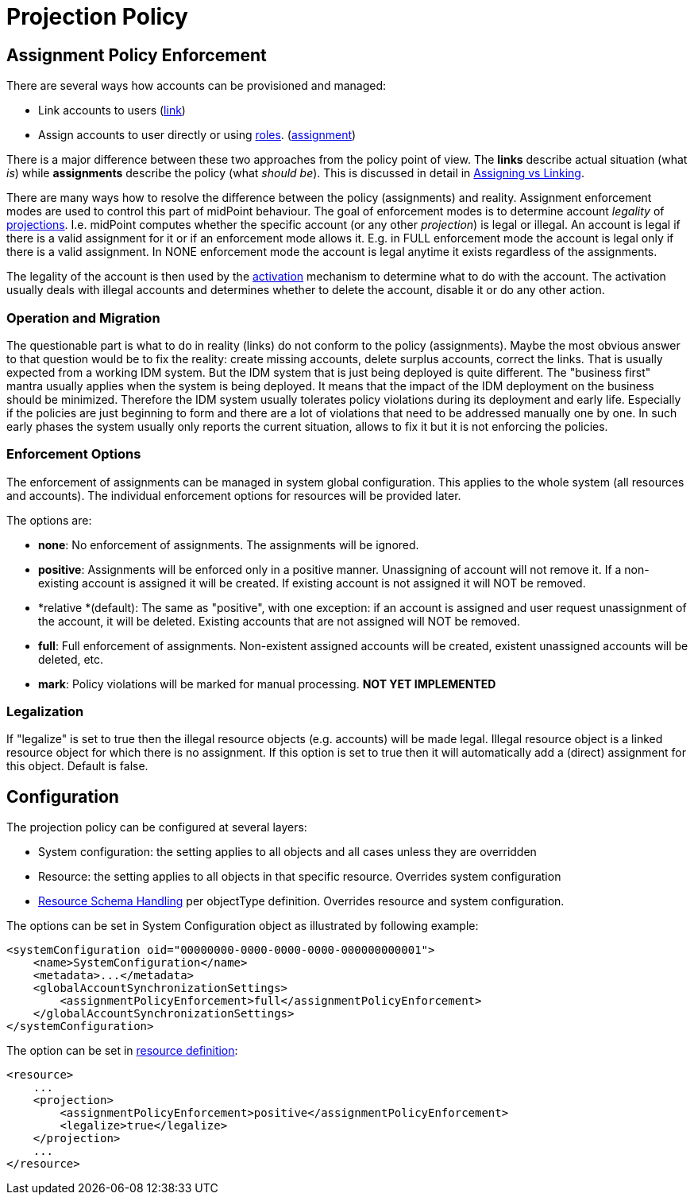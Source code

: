 = Projection Policy
:page-wiki-name: Projection Policy
:page-wiki-id: 4882509
:page-wiki-metadata-create-user: semancik
:page-wiki-metadata-create-date: 2012-08-06T18:23:46.743+02:00
:page-wiki-metadata-modify-user: semancik
:page-wiki-metadata-modify-date: 2017-06-30T10:40:13.213+02:00
:page-upkeep-status: orange

== Assignment Policy Enforcement

There are several ways how accounts can be provisioned and managed:

* Link accounts to users (xref:/midpoint/reference/v2/roles-policies/assignment/assigning-vs-linking/[link])

* Assign accounts to user directly or using xref:/midpoint/reference/v2/roles-policies/rbac/[roles]. (xref:/midpoint/reference/v2/roles-policies/assignment/assigning-vs-linking/[assignment])

There is a major difference between these two approaches from the policy point of view.
The *links* describe actual situation (what _is_) while *assignments* describe the policy (what _should be_). This is discussed in detail in xref:/midpoint/reference/v2/roles-policies/assignment/assigning-vs-linking/[Assigning vs Linking].

There are many ways how to resolve the difference between the policy (assignments) and reality.
Assignment enforcement modes are used to control this part of midPoint behaviour.
The goal of enforcement modes is to determine account _legality_ of xref:/midpoint/reference/v2/schema/focus-and-projections/[projections]. I.e. midPoint computes whether the specific account (or any other _projection_) is legal or illegal.
An account is legal if there is a valid assignment for it or if an enforcement mode allows it.
E.g. in FULL enforcement mode the account is legal only if there is a valid assignment.
In NONE enforcement mode the account is legal anytime it exists regardless of the assignments.

The legality of the account is then used by the xref:/midpoint/reference/v2/resources/resource-configuration/schema-handling/activation/[activation] mechanism to determine what to do with the account.
The activation usually deals with illegal accounts and determines whether to delete the account, disable it or do any other action.


=== Operation and Migration

The questionable part is what to do in reality (links) do not conform to the policy (assignments).
Maybe the most obvious answer to that question would be to fix the reality: create missing accounts, delete surplus accounts, correct the links.
That is usually expected from a working IDM system.
But the IDM system that is just being deployed is quite different.
The "business first" mantra usually applies when the system is being deployed.
It means that the impact of the IDM deployment on the business should be minimized.
Therefore the IDM system usually tolerates policy violations during its deployment and early life.
Especially if the policies are just beginning to form and there are a lot of violations that need to be addressed manually one by one.
In such early phases the system usually only reports the current situation, allows to fix it but it is not enforcing the policies.


=== Enforcement Options

The enforcement of assignments can be managed in system global configuration.
This applies to the whole system (all resources and accounts).
The individual enforcement options for resources will be provided later.

The options are:

* *none*: No enforcement of assignments.
The assignments will be ignored.

* *positive*: Assignments will be enforced only in a positive manner.
Unassigning of account will not remove it.
If a non-existing account is assigned it will be created.
If existing account is not assigned it will NOT be removed.

* *relative *(default): The same as "positive", with one exception: if an account is assigned and user request unassignment of the account, it will be deleted.
Existing accounts that are not assigned will NOT be removed.

* *full*: Full enforcement of assignments.
Non-existent assigned accounts will be created, existent unassigned accounts will be deleted, etc.

* *mark*: Policy violations will be marked for manual processing.
*NOT YET IMPLEMENTED*


=== Legalization

If "legalize" is set to true then the illegal resource objects (e.g. accounts) will be made legal.
Illegal resource object is a linked resource object for which there is no assignment.
If this option is set to true then it will automatically add a (direct) assignment for this object.
Default is false.


== Configuration

The projection policy can be configured at several layers:

* System configuration: the setting applies to all objects and all cases unless they are overridden

* Resource: the setting applies to all objects in that specific resource.
Overrides system configuration

* xref:/midpoint/reference/v2/resources/resource-configuration/schema-handling/[Resource Schema Handling] per objectType definition.
Overrides resource and system configuration.

The options can be set in System Configuration object as illustrated by following example:

[source,xml]
----
<systemConfiguration oid="00000000-0000-0000-0000-000000000001">
    <name>SystemConfiguration</name>
    <metadata>...</metadata>
    <globalAccountSynchronizationSettings>
        <assignmentPolicyEnforcement>full</assignmentPolicyEnforcement>
    </globalAccountSynchronizationSettings>
</systemConfiguration>
----

The option can be set in xref:/midpoint/architecture/archive/data-model/midpoint-common-schema/resourcetype/[resource definition]:

[source,xml]
----
<resource>
    ...
    <projection>
        <assignmentPolicyEnforcement>positive</assignmentPolicyEnforcement>
        <legalize>true</legalize>
    </projection>
    ...
</resource>
----